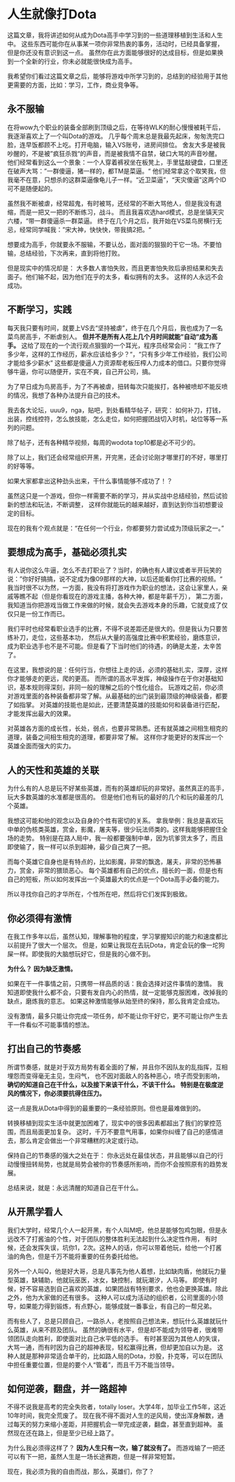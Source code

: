 * 人生就像打Dota
  这篇文章，我将讲述如何从成为Dota高手中学习到的一些道理移植到生活和人生中。
  这些东西可能你在从事某一项你非常热衷的事务，活动时，已经具备掌握，但是你还没有意识到这一点。
  虽然你在此方面能够很好的达成目标，但是如果换到一个全新的行业，你未必就能很快成为高手。

  我希望你们看过这篇文章之后，能够将游戏中所学习到的，总结到的经验用于其他更需要的方面，比如：学习，工作，商业竞争等。
** 永不服输
   在将wow九个职业的装备全部刷到顶级之后，在等待WLK的耐心慢慢被耗干后，我逐渐喜欢上了一个叫Dota的游戏。
   几乎每个周末总是我最先起床，匆匆洗完口脸，连早饭都顾不上吃。打开电脑，输入VS账号，进房间排位。
   舍友大多是被我吵醒的，不是被”疯狂杀戮“的声音，而是被我情不自禁，破口大骂的声音吵醒。
   他们经常看到这么一个景象：一个人穿着裤衩坐在板凳上，手里猛敲键盘，口里还在破声大骂：”一群傻逼，猪一样的，都TM是菜逼。“
   他们经常拿这个取笑我，但我毫不在意，只想杀的这群菜逼像龟儿子一样。“近卫菜逼”，“天灾傻逼”这两个ID可不是随便起的。

   虽然我不断被虐，经常超鬼，有时被骂，还经常的不断大骂他人，但是我没有退缩，而是一把又一把的不断练习，战斗。
   而且我喜欢选hard模式，总是坐镇天灾六楼，“带一群傻逼杀一群菜逼。
   终于在几个月之后，我开始在VS菜鸟房横行无忌，经常同学喊我：”宋大神，快快快，带我搞2把。“

   想要成为高手，你就要永不服输，不要认怂，面对面的狠狠的干它一场。不要怕输，总结经验，下次再来，直到将他打败。

   但是现实中的情况却是：
   大多数人害怕失败，而且更害怕失败后承担结果和失去面子。他们输不起，因为他们在乎的太多，看似拥有的太多。
   这样的人永远不会成功。

** 不断学习，实践
   每天我只要有时间，就要上VS去“坚持被虐”，终于在几个月后，我也成为了一名菜鸟房高手，不断虐别人。
   *但并不是所有人花上几个月时间就能”自动”成为高手。*
   这给了现在的一个流行观点狠狠的一个耳光，程序员经常会问：
   ”我工作了多少年，这样的工作经历，薪水应该给多少？“，“只有多少年工作经验，我们公司才能给多少薪水”
   这些都是傻逼人力资源帮老板压榨人力成本的借口。只要你觉得够牛逼，你可以随便开，实在不爽，自己开公司，搞。

   为了早日成为鸟房高手，为了不再被虐，扭转每次只能挨打，各种被喷却不能反喷的情况，我想了各种办法提升自己的技术。

   我去各大论坛，uuu9，nga，贴吧，到处看精华帖子，研究：
   如何补刀，打钱，出装，控线控符，怎么放技能，怎么走位，如何把握团战切入时机，站位等等一系列的问题。

   除了帖子，还有各种精华视频，每周的wodota top10都是必不可少的。

   除了以上，我们还会经常组织开黑，开完黑，还会讨论刚才哪里打的不好，哪里打的好等等。

   如果大家都拿出这种劲头出来，干什么事情能够不成功了！？

   虽然这只是一个游戏，但你一样需要不断的学习，并从实战中总结经验，然后试验新的想法和玩法，不断调整，
   这样你就能玩的越来越好，直到达到你当初想要设定的目标。

   现在的我有个观点就是：“在任何一个行业，你都要努力尝试成为顶级玩家之一。”

** 要想成为高手，基础必须扎实
   有人说你这么牛逼，怎么不去打职业了？当时，的确也有人建议或者半开玩笑的说：”你好好搞搞，说不定成为像09那样的大神，以后还能看你打比赛的视频。“
   我当时很不以为然，一方面，我没有将打游戏作为职业的想法，这会让家里人，亲戚等瞧不起（但是你看现在的游戏主播，各种大神，都是年薪千万），
   第二方面，我知道当你把游戏当做工作来做的时候，就会失去游戏本身的乐趣，它就变成了仅仅只是一份工作而已。

   我们平时也经常看职业选手的比赛，不得不说差距还是很大的。但是我认为只要苦练补刀，走位，这些基本功，
   然后从大量的高强度比赛中积累经验，磨炼意识，成为职业选手也不是不可能。但是看了下当时他们的待遇，的确是太差，太辛苦了。

   在这里，我想说的是：任何行当，你想往上走的话，必须的基础扎实，深厚，这样你才能够走的更远，爬的更高。
   而所谓的高水平发挥，神级操作在于你对基础知识，基本规则得深刻，非同一般的理解之后的个性化组合。
   玩游戏之前，你必须对游戏里面的各种装备都非常了解。从最基础的出门装到最顶级的神级装备，都要了如指掌。
   对英雄的技能也是如此，还要清楚英雄的技能如何和装备进行匹配，才能发挥出最大的效果。

   对英雄各方面的成长性，长处，弱点，也要非常熟悉。还有就英雄之间相生相克的道理，装备之间相生相克的道理，都要非常了解。
   这样你才能更好的发挥出一个英雄全面而强大的实力。
** 人的天性和英雄的关联
   为什么有的人总是玩不好某些英雄，而有的英雄却玩的非常好。虽然真正的高手，玩大多数英雄的水准都是很高的。
   但是他们也有玩的最好的几个和玩的最差的几个英雄。

   我想这可能和他的观念以及自身的个性有密切的关系。
   拿我举例：我总是喜欢玩中单的伪核类英雄，赏金，影魔，屠夫等，很少玩法师类的。这样我能够把握住全场的走势。
   特别是在路人局中，我一般都要强制中单，因为坑爹货太多了，而且即使输了，我一样可以杀到超神，最少自己爽了一把。

   而每个英雄它自身也是有特点的，比如影魔，非常的飘逸，屠夫，非常的恐怖暴力，赏金，非常的猥琐恶心。
   每个英雄都有自己的优点，擅长的一面，但是也有自己的短板，所以如何发挥出一个英雄最大的优点是一个Dota高手必备的能力。

   所以寻找你自己的才华所在，个性所在吧，然后将它们发挥到极致。

** 你必须得有激情
   在我工作多年以后，虽然认知，理解事物的程度，学习掌握知识的能力和速度都比以前提升了很大一个层次。
   但是，如果让我现在去玩Dota，肯定会玩的像一坨狗屎一样。即使我的大脑想玩好它，但是我的心做不到。

   *为什么？*
   *因为缺乏激情。*

   如果在干一件事情之前，只携带一样品质的话：我会选择对这件事情的激情。
   我知道即使我什么都不会，只要有发自内心的热情，就一定能够克服困难，改掉我的缺点，磨炼我的意志。
   如果这种激情能够从始至终的保持，那么我肯定会成功。

   没有激情，最多只能让你完成一项任务，却不能让你干好它，更不可能让你产生去干一件看似不可能事情的想法。

** 打出自己的节奏感
   所谓节奏感，就是对于双方局势有着全面的了解，并且你不因队友的乱指挥，互相埋怨而变得毫无主见，生闷气，
   也不因对面敌人的各种恶心，喷子而受到影响， *确切的知道自己在干什么，以及接下来该干什么，不该干什么。*
   *特别是在极度逆风的情况下，你必须要抗得住压力。*

   这一点是我从Dota中得到的最重要的一条经验原则。但也是最难做到的。

   转换移植到现实生活中就更加困难了，现实中的很多因素都超出了我们的掌控范围，而且局面更加复杂。
   这时，千万不要意气用事，如果你纠缠了自己的感情进去，那么肯定会做出一个非常糟糕的决定或行动。

   保持自己的节奏感的强大之处在于：
   你永远处在最佳状态，并且能够以自己的行动慢慢扭转局势，也就是局势会被你的节奏感所影响，而你不会按照原有的趋势发展。

   总结来说，就是：永远清醒的知道自己在干什么。

** 从开黑学看人
   我们大学时，经常几个人一起开黑，有个人叫M吧，他总是能够包鸡包眼，但是永远改不了打酱油的个性，对于团队的整体胜利无法起到什么决定性作用，
   有时候，还会发挥失误，坑你1，2次。这种人的话，你可以带着他玩，给他一个打酱油的角色，但是千万不能将重要的任务委托给他。

   另外一个人叫Q，他是好大哥，总是凡事先为他人着想，比如缺肉盾，他就玩力量型英雄，缺辅助，他就玩巫医，冰女，缺控制，就玩潮汐，人马等。
   即使有时候，好不容易选到自己喜欢的英雄，如果团战有特别要求，他也会更换英雄。除此之外，他为大家做的还有很多。
   这种人可以成为活动的组织者，公司里面的小领导，如果能力得到锻炼，有点野心，能够成就一番事业，有自己的一帮兄弟。

   而有些人了，总是只顾自己，一路杀人，老按照自己想法来，想玩什么英雄就玩什么英雄，从来不顾及团队。
   虽然的确很有水平，但是却不能成为领导者，很难带领团队走向胜利，即使面对比自己水平低的选手。
   有时甚至因为其他人的失误，大骂一通，而有时因为自己的超神表现，轻松赢得比赛，但却更加自以为是。
   这种人就是那种非常适合单干的，比如路人局的Dota，炒股，扑克等，可以在团队中担任重要位置，但是的要个人“管着”，而且千万不能当领导。

** 如何逆袭，翻盘，并一路超神
   不得不说我是高考的完全失败者，totally loser。大学4年，加毕业工作5年，这近10年时间，我完全荒废了。
   现在我不得不面对人生的逆风局，使出浑身解数，通过每天的努力来缩小差距，并把握机会一举完成逆袭，翻盘，甚至直到超神。
   虽然现在还在路上，但是至少已经上路了。

   为什么我必须得这样了？
   *因为人生只有一次，输了就没有了。*
   而游戏输了一把还可以有下一把，虽然人生是一场长途赛跑，但是一样非常短暂。

   现在，我必须为我的自由而战，那么，英雄们，你了？
